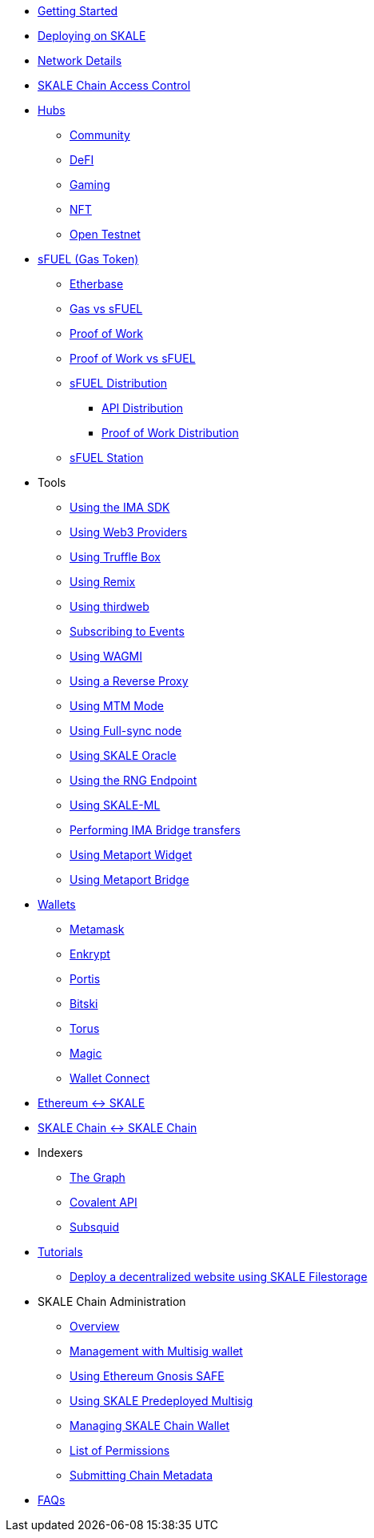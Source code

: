 * xref:index.adoc[Getting Started]
* xref:deployment.adoc[Deploying on SKALE]
* xref:networks.adoc[Network Details]
* xref:skale-chain-access-control.adoc[SKALE Chain Access Control]

* xref:hubs/index.adoc[Hubs]
** xref:hubs/community.adoc[Community]
** xref:hubs/defi.adoc[DeFI]
** xref:hubs/gaming.adoc[Gaming]
** xref:hubs/nft.adoc[NFT]
** xref:hubs/open-testnet.adoc[Open Testnet]

* xref:sfuel/index.adoc[sFUEL (Gas Token)]
** xref:sfuel/etherbase.adoc[Etherbase]
** xref:sfuel/gas-vs-sfuel.adoc[Gas vs sFUEL]
** xref:sfuel/proof-of-work.adoc[Proof of Work]
** xref:sfuel/pow-vs-sfuel.adoc[Proof of Work vs sFUEL]
** xref:sfuel/sfuel-distribution.adoc[sFUEL Distribution]
*** xref:sfuel/distribution/api-distribution.adoc[API Distribution]
*** xref:sfuel/distribution/proof-of-work-distribution.adoc[Proof of Work Distribution]
** xref:sfuel/sfuel-station.adoc[sFUEL Station]

* Tools
** xref:ima-sdk.adoc[Using the IMA SDK]
** xref:providers.adoc[Using Web3 Providers]
** xref:using-truffle-box.adoc[Using Truffle Box]
** xref:using-remix.adoc[Using Remix]
** xref:using-thirdweb.adoc[Using thirdweb]
** xref:event-subscriptions.adoc[Subscribing to Events]
** xref:using-WAGMI.adoc[Using WAGMI]
** xref:using-reverse-proxy.adoc[Using a Reverse Proxy]
** xref:mtm-mode.adoc[Using MTM Mode]
** xref:full-sync-node.adoc[Using Full-sync node]
** xref:skaled::oracle.adoc[Using SKALE Oracle]
** xref:skaled::random-number-generator.adoc[Using the RNG Endpoint]
** xref:ml.adoc[Using SKALE-ML]
** xref:ima::index.adoc[Performing IMA Bridge transfers]
** xref:metaport::index.adoc[Using Metaport Widget]
** xref:using-metaport-bridge.adoc[Using Metaport Bridge]
* xref:wallets.adoc[Wallets]
** xref:wallets/metamask.adoc[Metamask]
** xref:wallets/enkrypt.adoc[Enkrypt]
** xref:wallets/portis.adoc[Portis]
** xref:wallets/bitski.adoc[Bitski]
** xref:wallets/torus.adoc[Torus]
** xref:wallets/magic-wallet.adoc[Magic]
** xref:wallets/wallet-connect.adoc[Wallet Connect]
* xref:ima::index.adoc[Ethereum &harr; SKALE]
* xref:ima::index.adoc[SKALE Chain &harr; SKALE Chain]
* Indexers
** xref:indexers/graph.adoc[The Graph]
** xref:indexers/covalent.adoc[Covalent API]
** xref:indexers/subsquid.adoc[Subsquid]
* xref:tutorials.adoc[Tutorials]
** xref:deploy-a-website-on-skale.adoc[Deploy a decentralized website using SKALE Filestorage]
* SKALE Chain Administration
** xref:admin-overview.adoc[Overview]
** xref:skale-chain-management.adoc[Management with Multisig wallet]
** xref:gnosis-safe-setup.adoc[Using Ethereum Gnosis SAFE]
** xref:multisig-setup.adoc[Using SKALE Predeployed Multisig]
** xref:skale-chain-wallet.adoc[Managing SKALE Chain Wallet]
** xref:permissions.adoc[List of Permissions]
** xref:submit-metadata.adoc[Submitting Chain Metadata]
* xref:faq.adoc[FAQs]
